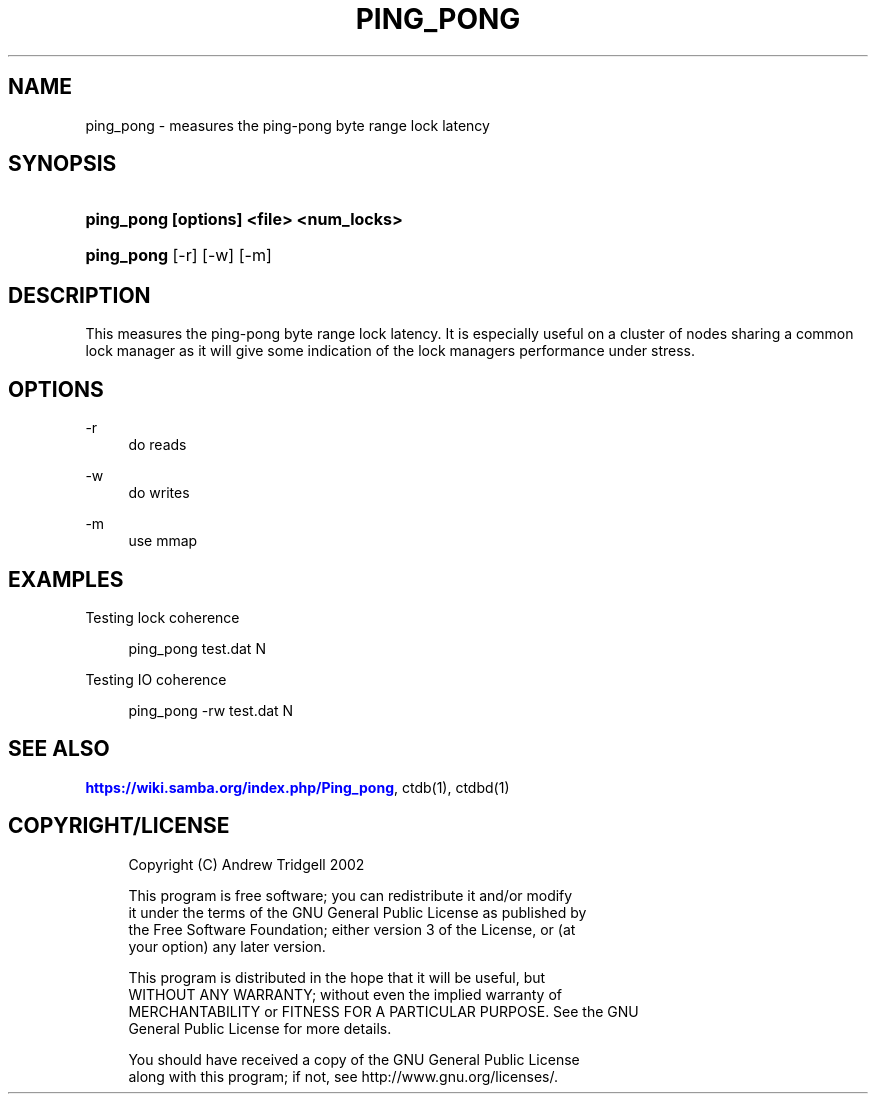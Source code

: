 '\" t
.\"     Title: ping_pong
.\"    Author: [FIXME: author] [see http://docbook.sf.net/el/author]
.\" Generator: DocBook XSL Stylesheets v1.76.1 <http://docbook.sf.net/>
.\"      Date: 03/26/2011
.\"    Manual:  
.\"    Source:  
.\"  Language: English
.\"
.TH "PING_PONG" "1" "03/26/2011" "" ""
.\" -----------------------------------------------------------------
.\" * Define some portability stuff
.\" -----------------------------------------------------------------
.\" ~~~~~~~~~~~~~~~~~~~~~~~~~~~~~~~~~~~~~~~~~~~~~~~~~~~~~~~~~~~~~~~~~
.\" http://bugs.debian.org/507673
.\" http://lists.gnu.org/archive/html/groff/2009-02/msg00013.html
.\" ~~~~~~~~~~~~~~~~~~~~~~~~~~~~~~~~~~~~~~~~~~~~~~~~~~~~~~~~~~~~~~~~~
.ie \n(.g .ds Aq \(aq
.el       .ds Aq '
.\" -----------------------------------------------------------------
.\" * set default formatting
.\" -----------------------------------------------------------------
.\" disable hyphenation
.nh
.\" disable justification (adjust text to left margin only)
.ad l
.\" -----------------------------------------------------------------
.\" * MAIN CONTENT STARTS HERE *
.\" -----------------------------------------------------------------
.SH "NAME"
ping_pong \- measures the ping\-pong byte range lock latency
.SH "SYNOPSIS"
.HP \w'\fBping_pong\ [options]\ <file>\ <num_locks>\fR\ 'u
\fBping_pong [options] <file> <num_locks>\fR
.HP \w'\fBping_pong\fR\ 'u
\fBping_pong\fR [\-r] [\-w] [\-m]
.SH "DESCRIPTION"
.PP
This measures the ping\-pong byte range lock latency\&. It is especially useful on a cluster of nodes sharing a common lock manager as it will give some indication of the lock managers performance under stress\&.
.SH "OPTIONS"
.PP
\-r
.RS 4
do reads
.RE
.PP
\-w
.RS 4
do writes
.RE
.PP
\-m
.RS 4
use mmap
.RE
.SH "EXAMPLES"
.PP
Testing lock coherence
.sp
.if n \{\
.RS 4
.\}
.nf
      ping_pong test\&.dat N
    
.fi
.if n \{\
.RE
.\}
.PP
Testing IO coherence
.sp
.if n \{\
.RS 4
.\}
.nf
      ping_pong \-rw test\&.dat N
    
.fi
.if n \{\
.RE
.\}
.SH "SEE ALSO"
.PP

\m[blue]\fB\%https://wiki.samba.org/index.php/Ping_pong\fR\m[], ctdb(1), ctdbd(1)
.SH "COPYRIGHT/LICENSE"
.sp
.if n \{\
.RS 4
.\}
.nf
Copyright (C) Andrew Tridgell 2002

This program is free software; you can redistribute it and/or modify
it under the terms of the GNU General Public License as published by
the Free Software Foundation; either version 3 of the License, or (at
your option) any later version\&.

This program is distributed in the hope that it will be useful, but
WITHOUT ANY WARRANTY; without even the implied warranty of
MERCHANTABILITY or FITNESS FOR A PARTICULAR PURPOSE\&.  See the GNU
General Public License for more details\&.

You should have received a copy of the GNU General Public License
along with this program; if not, see http://www\&.gnu\&.org/licenses/\&.
.fi
.if n \{\
.RE
.\}
